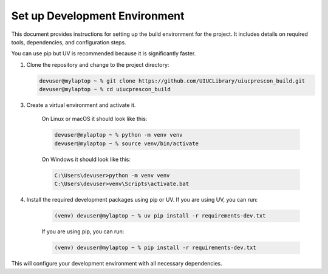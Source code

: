 ==============================
Set up Development Environment
==============================

This document provides instructions for setting up the build environment for the project. It includes details on required tools, dependencies, and configuration steps.

You can use pip but UV is recommended because it is significantly faster.

1) Clone the repository and change to the project directory:

   .. code-block:: shell-session

      devuser@mylaptop ~ % git clone https://github.com/UIUCLibrary/uiucprescon_build.git
      devuser@mylaptop ~ % cd uiucprescon_build

3) Create a virtual environment and activate it.

    On Linux or macOS it should look like this:

    .. code-block:: shell-session

      devuser@mylaptop ~ % python -m venv venv
      devuser@mylaptop ~ % source venv/bin/activate


    On Windows it should look like this:

    .. code-block:: doscon

      C:\Users\devuser>python -m venv venv
      C:\Users\devuser>venv\Scripts\activate.bat

4) Install the required development packages using pip or UV. If you are using UV, you can run:

    .. code-block:: shell-session

      (venv) devuser@mylaptop ~ % uv pip install -r requirements-dev.txt

    If you are using pip, you can run:

    .. code-block:: shell-session

      (venv) devuser@mylaptop ~ % pip install -r requirements-dev.txt

This will configure your development environment with all necessary dependencies.